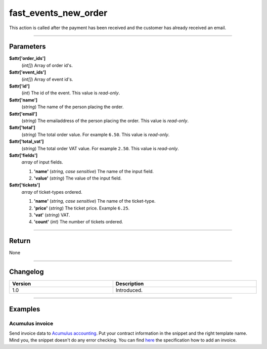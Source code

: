 fast_events_new_order
=====================
This action is called after the payment has been received and the customer has already received an email.

.. code-block:: php
   :linenos:

   <?php
   function your_action_new_order( $attr ) {
     // Do what you need to do
   }
   
   add_action( 'fast_events_new_order', 'your_action_new_order', 10, 1 );
   
----

Parameters
----------
**$attr['order_ids']**
    (*int[]*) Array of order id's.
**$attr['event_ids']**
    (*int[]*) Array of event id's.
**$attr['id']**
    (*int*) The id of the event. This value is *read-only*.
**$attr['name']**
    (*string*) The name of the person placing the order.
**$attr['email']**
    (*string*) The emailaddress of the person placing the order. This value is *read-only*.
**$attr['total']**
    (*string*) The total order value. For example ``6.50``. This value is *read-only*.
**$attr['total_vat']**
    (*string*) The total order VAT value. For example ``2.50``. This value is *read-only*.
**$attr['fields']**
    *array* of input fields.
       
    1. **'name'** (*string, case sensitive*) The name of the input field.
    2. **'value'** (*string*) The value of the input field.
**$attr['tickets']**
    *array* of ticket-types ordered.
       
    1. **'name'** (*string, case sensitive*) The name of the ticket-type.
    2. **'price'** (*string*) The ticket price. Example ``6.25``.
    3. **'vat'** (*string*) VAT.
    4. **'count'** (*int*) The number of tickets ordered.
    
----

Return
------
None

----

Changelog
---------
.. csv-table::
   :header: "Version", "Description"
   :width: 100%
   :widths: auto

   "1.0", "Introduced."

----
  
Examples
--------
Acumulus invoice
^^^^^^^^^^^^^^^^
Send invoice data to `Acumulus accounting <https://www.siel.nl/acumulus/>`_. Put your contract information in the snippet and the right template name. Mind you, the snippet doesn't do any error checking. You can find `here <https://www.siel.nl/acumulus/API/Invoicing/Add_Invoice/>`_ the specification how to add an invoice.

.. code-block:: php
   :linenos:
   
   <?php
   function your_action_new_order( $attr ) {
     $xml  = '<?xml version="1.0" encoding="UTF-8"?>';
     $xml .= '<myxml>';
   
     $xml .= '<format>xml</format>';
     $xml .= '<testmode>0</testmode>';
   
     $xml .= '<contract>';
     $xml .= '<contractcode>YOUR_CONTRACT_NUMBER</contractcode>';
     $xml .= '<username>YOUR_USERNAME</username>';
     $xml .= '<password>YOUR_PASSWORD</password>';
     $xml .= '<emailonerror>YOUR_EMAIL</emailonerror>';
     $xml .= '<emailonwarning>YOUR_EMAIL</emailonwarning>';
     $xml .= '</contract>';
   
     $xml .= '<customer>';
     $xml .= '<fullname>' . $attr['name'] . '</fullname>';
     $xml .= '<countrycode>NL</countrycode>';
     $xml .= '<email>' . $attr['email'] . '</email>';
     $xml .= '<invoice>';
     $xml .= '<description>Etickets</description>';
     $xml .= '<paymentstatus>2</paymentstatus>';
     $xml .= '<template>YOUR_TEMPLATE_NAME</template>';
     
     foreach ( $attr['tickets'] as $key => $value ) {
       $xml .= '<line>';
       $xml .= '<product>' . $value['name'] . '</product>';
       $xml .= '<nature>Service</nature>';
       $price_no_vat = (float) $value['price'] / ( 1 + ( (float) $value['vat'] / 100 ) );
       $xml .= '<unitprice>' . number_format( $price_no_vat, 4, '.', '' ) . '</unitprice>';
       $xml .= '<vatrate>' . $value['vat'] . '</vatrate>';
       $xml .= '<quantity>' . $value['count'] . '</quantity>';
       $xml .= '</line>';
     }
                      
     $xml .= '<emailaspdf>';
     $xml .= '<emailto>' . $attr['email'] . '</emailto>';
     $xml .= '</emailaspdf>';
   
     $xml .= '</invoice>';

     $xml .= '</customer>';
     $xml .= '</myxml>';

     $ch = curl_init();
     curl_setopt($ch, CURLOPT_URL, 'https://api.sielsystems.nl/acumulus/stable/invoices/invoice_add.php');
     curl_setopt($ch, CURLOPT_POST, 1);
     curl_setopt($ch, CURLOPT_SSLVERSION, 'CURL_SSLVERSION_TLSv1_2');
     curl_setopt($ch, CURLOPT_POSTFIELDS, 'xmlstring=' . urlencode($xml));
     curl_setopt($ch, CURLOPT_TIMEOUT, 10);
     curl_exec($ch);
     curl_close($ch);
   }
   
   add_action( 'fast_events_new_order', 'your_action_new_order', 10, 1 );
